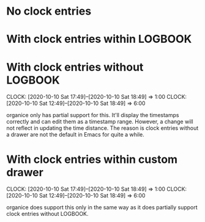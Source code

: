 * No clock entries
* With clock entries within LOGBOOK
  :LOGBOOK:
  CLOCK: [2020-10-10 Sat 17:49]--[2020-10-10 Sat 18:49] =>  1:00
  CLOCK: [2020-10-10 Sat 12:49]--[2020-10-10 Sat 18:49] =>  6:00
  :END:
* With clock entries without LOGBOOK
  CLOCK: [2020-10-10 Sat 17:49]--[2020-10-10 Sat 18:49] =>  1:00
  CLOCK: [2020-10-10 Sat 12:49]--[2020-10-10 Sat 18:49] =>  6:00

organice only has partial support for this. It'll display the
timestamps correctly and can edit them as a timestamp range. However,
a change will not reflect in updating the time distance. The reason is
clock entries without a drawer are not the default in Emacs for quite
a while.

* With clock entries within custom drawer
  :timedrawer:
  CLOCK: [2020-10-10 Sat 17:49]--[2020-10-10 Sat 18:49] =>  1:00
  CLOCK: [2020-10-10 Sat 12:49]--[2020-10-10 Sat 18:49] =>  6:00
  :END:

organice does support this only in the same way as it does partially
support clock entries without LOGBOOK.
